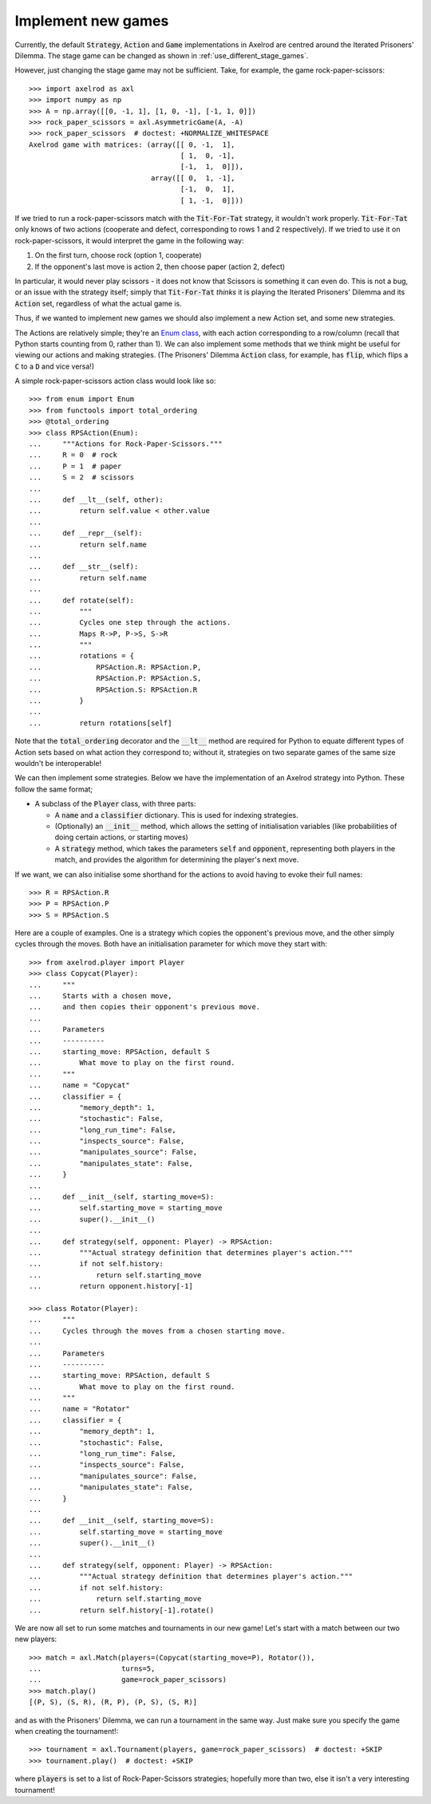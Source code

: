 .. _implement-new-games:
.. highlight:: python

Implement new games
===================

Currently, the default :code:`Strategy`, :code:`Action` and :code:`Game` 
implementations in Axelrod are centred around the Iterated Prisoners' Dilemma. 
The stage game can be changed as shown in :ref:`use_different_stage_games`.

However, just changing the stage game may not be sufficient. Take, for example, the
game rock-paper-scissors::

    >>> import axelrod as axl
    >>> import numpy as np
    >>> A = np.array([[0, -1, 1], [1, 0, -1], [-1, 1, 0]])
    >>> rock_paper_scissors = axl.AsymmetricGame(A, -A)
    >>> rock_paper_scissors  # doctest: +NORMALIZE_WHITESPACE
    Axelrod game with matrices: (array([[ 0, -1,  1],
                                        [ 1,  0, -1],
                                        [-1,  1,  0]]),
                                 array([[ 0,  1, -1],
                                        [-1,  0,  1],
                                        [ 1, -1,  0]]))

If we tried to run a rock-paper-scissors match with the :code:`Tit-For-Tat` strategy, 
it wouldn't work properly. :code:`Tit-For-Tat` only knows of two actions (cooperate and defect,
corresponding to rows 1 and 2 respectively). If we tried to use it on rock-paper-scissors, it would
interpret the game in the following way:

1. On the first turn, choose rock (option 1, cooperate)
2. If the opponent's last move is action 2, then choose paper (action 2, defect)

In particular, it would never play scissors - it does not know that Scissors is something
it can even do. This is not a bug, or an issue with the strategy itself; 
simply that :code:`Tit-For-Tat` *thinks* it is playing the Iterated Prisoners' Dilemma
and its :code:`Action` set, regardless of what the actual game is.

Thus, if we wanted to implement new games we should also implement a new Action set,
and some new strategies.

The Actions are relatively simple; they're an `Enum class <https://docs.python.org/3/library/enum.html>`_,
with each action corresponding to a row/column (recall that Python starts counting from 0, 
rather than 1). We can also implement some methods that we think might be useful for viewing
our actions and making strategies. (The Prisoners' Dilemma :code:`Action` class, for example, 
has :code:`flip`, which flips a :code:`C` to a :code:`D` and vice versa!)

A simple rock-paper-scissors action class would look like so::

    >>> from enum import Enum
    >>> from functools import total_ordering
    >>> @total_ordering
    >>> class RPSAction(Enum):
    ...     """Actions for Rock-Paper-Scissors."""
    ...     R = 0  # rock
    ...     P = 1  # paper
    ...     S = 2  # scissors
    ...     
    ...     def __lt__(self, other):
    ...         return self.value < other.value
    ...     
    ...     def __repr__(self):
    ...         return self.name
    ...     
    ...     def __str__(self):
    ...         return self.name
    ...     
    ...     def rotate(self):
    ...         """
    ...         Cycles one step through the actions.
    ...         Maps R->P, P->S, S->R
    ...         """
    ...         rotations = {
    ...             RPSAction.R: RPSAction.P,
    ...             RPSAction.P: RPSAction.S,
    ...             RPSAction.S: RPSAction.R
    ...         }
    ...         
    ...         return rotations[self]

Note that the :code:`total_ordering` decorator and the :code:`__lt__` method are required for
Python to equate different types of Action sets based on what action they correspond
to; without it, strategies on two separate games of the same size wouldn't be
interoperable!

We can then implement some strategies. Below we have the implementation of an
Axelrod strategy into Python. These follow the same format;

* A subclass of the :code:`Player` class, with three parts:

  * A :code:`name` and a :code:`classifier` dictionary. 
    This is used for indexing strategies.

  * (Optionally) an :code:`__init__` method, which allows the setting
    of initialisation variables (like probabilities of doing certain
    actions, or starting moves)

  * A :code:`strategy` method, which takes the parameters :code:`self`
    and :code:`opponent`, representing both players in the match, and provides
    the algorithm for determining the player's next move.

If we want, we can also initialise some shorthand for the actions to
avoid having to evoke their full names::

    >>> R = RPSAction.R
    >>> P = RPSAction.P
    >>> S = RPSAction.S

Here are a couple of examples. One is a strategy which copies the opponent's
previous move, and the other simply cycles through the moves. Both have
an initialisation parameter for which move they start with::

    >>> from axelrod.player import Player
    >>> class Copycat(Player):
    ...     """
    ...     Starts with a chosen move,
    ...     and then copies their opponent's previous move.
    ... 
    ...     Parameters
    ...     ----------
    ...     starting_move: RPSAction, default S
    ...         What move to play on the first round.
    ...     """
    ...     name = "Copycat"
    ...     classifier = {
    ...         "memory_depth": 1,
    ...         "stochastic": False,
    ...         "long_run_time": False,
    ...         "inspects_source": False,
    ...         "manipulates_source": False,
    ...         "manipulates_state": False,
    ...     }
    ...     
    ...     def __init__(self, starting_move=S):
    ...         self.starting_move = starting_move
    ...         super().__init__()
    ...     
    ...     def strategy(self, opponent: Player) -> RPSAction:
    ...         """Actual strategy definition that determines player's action."""
    ...         if not self.history:
    ...             return self.starting_move
    ...         return opponent.history[-1]

    >>> class Rotator(Player):
    ...     """
    ...     Cycles through the moves from a chosen starting move.
    ...     
    ...     Parameters
    ...     ----------
    ...     starting_move: RPSAction, default S
    ...         What move to play on the first round.
    ...     """
    ...     name = "Rotator"
    ...     classifier = {
    ...         "memory_depth": 1,
    ...         "stochastic": False,
    ...         "long_run_time": False,
    ...         "inspects_source": False,
    ...         "manipulates_source": False,
    ...         "manipulates_state": False,
    ...     }
    ...     
    ...     def __init__(self, starting_move=S):
    ...         self.starting_move = starting_move
    ...         super().__init__()
    ...     
    ...     def strategy(self, opponent: Player) -> RPSAction:
    ...         """Actual strategy definition that determines player's action."""
    ...         if not self.history:
    ...             return self.starting_move
    ...         return self.history[-1].rotate()

We are now all set to run some matches and tournaments in our new game!
Let's start with a match between our two new players::

    >>> match = axl.Match(players=(Copycat(starting_move=P), Rotator()),
    ...                   turns=5, 
    ...                   game=rock_paper_scissors)
    >>> match.play()
    [(P, S), (S, R), (R, P), (P, S), (S, R)]

and as with the Prisoners' Dilemma, we can run a tournament in the same way. Just
make sure you specify the game when creating the tournament!::

    >>> tournament = axl.Tournament(players, game=rock_paper_scissors)  # doctest: +SKIP
    >>> tournament.play()  # doctest: +SKIP

where :code:`players` is set to a list of Rock-Paper-Scissors strategies; hopefully
more than two, else it isn't a very interesting tournament!
